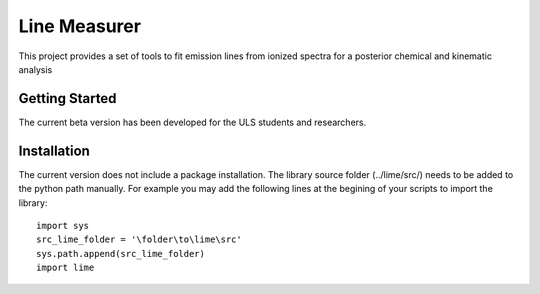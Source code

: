 #########
Line Measurer
#########

This project provides a set of tools to fit emission lines from ionized spectra for a posterior chemical and kinematic analysis

Getting Started
==================

The current beta version has been developed for the ULS students and researchers.

Installation
=============

The current version does not include a package installation. The library source folder (../lime/src/) needs to be
added to the python path manually. For example you may add the following lines at the begining of your scripts to import the library: ::

    import sys
    src_lime_folder = '\folder\to\lime\src'
    sys.path.append(src_lime_folder)
    import lime


